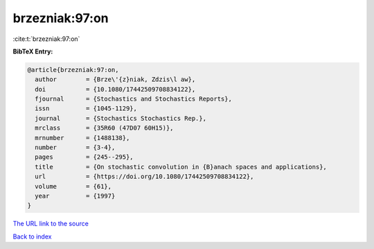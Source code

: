brzezniak:97:on
===============

:cite:t:`brzezniak:97:on`

**BibTeX Entry:**

.. code-block:: bibtex

   @article{brzezniak:97:on,
     author        = {Brze\'{z}niak, Zdzis\l aw},
     doi           = {10.1080/17442509708834122},
     fjournal      = {Stochastics and Stochastics Reports},
     issn          = {1045-1129},
     journal       = {Stochastics Stochastics Rep.},
     mrclass       = {35R60 (47D07 60H15)},
     mrnumber      = {1488138},
     number        = {3-4},
     pages         = {245--295},
     title         = {On stochastic convolution in {B}anach spaces and applications},
     url           = {https://doi.org/10.1080/17442509708834122},
     volume        = {61},
     year          = {1997}
   }
`The URL link to the source <https://doi.org/10.1080/17442509708834122>`_


`Back to index <../By-Cite-Keys.html>`_
